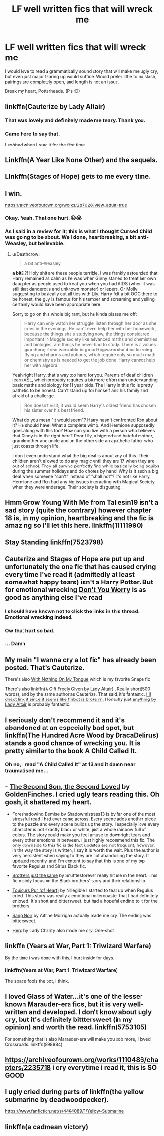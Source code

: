 #+TITLE: LF well written fics that will wreck me

* LF well written fics that will wreck me
:PROPERTIES:
:Author: BioWaitForIt
:Score: 9
:DateUnix: 1531940736.0
:DateShort: 2018-Jul-18
:FlairText: Request
:END:
I would love to read a grammatically sound story that will make me ugly cry, but even just major tearing up would suffice. Would prefer little to no slash, pairings are completely open, and length is not an issue.

Break my heart, Potterheads. (Pls :D)


** linkffn(Cauterize by Lady Altair)
:PROPERTIES:
:Author: ST_Jackson
:Score: 11
:DateUnix: 1531941624.0
:DateShort: 2018-Jul-18
:END:

*** That was lovely and definitely made me teary. Thank you.
:PROPERTIES:
:Author: BioWaitForIt
:Score: 3
:DateUnix: 1531944262.0
:DateShort: 2018-Jul-19
:END:


*** Came here to say that.

I /sobbed/ when I read it for the first time.
:PROPERTIES:
:Author: CryptidGrimnoir
:Score: 1
:DateUnix: 1531955378.0
:DateShort: 2018-Jul-19
:END:


** Linkffn(A Year Like None Other) and the sequels.
:PROPERTIES:
:Author: metamoof
:Score: 9
:DateUnix: 1531944697.0
:DateShort: 2018-Jul-19
:END:


** Linkffn(Stages of Hope) gets to me every time.
:PROPERTIES:
:Author: bgottfried91
:Score: 8
:DateUnix: 1531944568.0
:DateShort: 2018-Jul-19
:END:


** I win.

[[https://archiveofourown.org/works/287028?view_adult=true]]
:PROPERTIES:
:Author: moomoogoat
:Score: 10
:DateUnix: 1531945208.0
:DateShort: 2018-Jul-19
:END:

*** Okay. Yeah. That one hurt. 😣😭
:PROPERTIES:
:Author: BioWaitForIt
:Score: 5
:DateUnix: 1531947780.0
:DateShort: 2018-Jul-19
:END:


*** As I said in a review for it; this is what I thought Cursed Child was going to be about. Well done, heartbreaking, a bit anti-Weasley, but believable.
:PROPERTIES:
:Author: wordhammer
:Score: 2
:DateUnix: 1531950439.0
:DateShort: 2018-Jul-19
:END:

**** u/Deathcrow:
#+begin_quote
  a bit anti-Weasley
#+end_quote

*a bit*?!?! Holy shit are these people terrible. I was frankly astounded that Harry remained as calm as he was when Ginny started to treat her own daughter as people used to treat you when you had AIDS (when it was still that dangerous and unknown monster) or lepers. Or Molly suggesting to basically cut all ties with Lily. Harry felt a bit OOC there to be honest, the guy is famous for his temper and screaming and yelling certainly would have been appropriate here.

Sorry to go on this whole big rant, but he kinda pisses me off:

#+begin_quote
  Harry can only watch her struggle, listen through her door as she cries in the evenings. He can't even help her with her homework, because the things she's studying now, the things considered important in Muggle society like advanced maths and chemistries and biologies, are things he never had to study. There is a values gap there; if she were able to go to Hogwarts she'd be learning flying and charms and potions, which require only so much math or chemistry as is needed to get the job done. Harry cannot help her with algebra.
#+end_quote

Yeah right Harry, that's way too hard for you. Parents of deaf children learn ASL, which probably requires a bit more effort than understanding basic maths and biology for 11 year olds. The Harry in this fic is pretty pathetic to be honest. Can't stand up for himself and his family and afraid of a challenge.

#+begin_quote
  Ron doesn't visit; it would seem Harry's oldest friend has chosen his sister over his best friend.
#+end_quote

What do you mean "it would seem"? Harry hasn't confronted Ron about it? He should have! What a complete wimp. And Hermione supposedly goes along with this too? How can you live with a person who believes that Ginny is in the right here? Poor Lily, a bigoted and hateful mother, grandmother and uncle and on the other side an apathetic father who just coasts through life.

I don't even understand what the big deal is about any of this. Their children aren't allowed to do any magic until they are 17 when they are out of school. They all survive perfectly fine while basically being squibs during the summer holidays and do chores by hand. Why is it such a big deal when someone "can't" instead of "shall not"? It's not like Harry, Hermione and Ron had any big issues interacting with Magical Society when they were underage. Their society is disgusting.
:PROPERTIES:
:Author: Deathcrow
:Score: 3
:DateUnix: 1531994664.0
:DateShort: 2018-Jul-19
:END:


** Hmm Grow Young With Me from Taliesin19 isn't a sad story (quite the contrary) however chapter 18 is, in my opinion, heartbreaking and the fic is amazing so I'll let this here. linkffn(11111990)
:PROPERTIES:
:Author: MoleOfWar
:Score: 4
:DateUnix: 1531947372.0
:DateShort: 2018-Jul-19
:END:


** Stay Standing linkffn(7523798)
:PROPERTIES:
:Author: whatisgreen
:Score: 5
:DateUnix: 1531964257.0
:DateShort: 2018-Jul-19
:END:


** Cauterize and Stages of Hope are put up and unfortunately the one fic that has caused crying every time I've read it (admittedly at least somewhat happy tears) isn't a Harry Potter. But for emotional wrecking [[https://m.fanfiction.net/s/12192798/1/Don-t-You-Worry][Don't You Worry]] is as good as anything else I've read
:PROPERTIES:
:Author: ATRDCI
:Score: 3
:DateUnix: 1531955739.0
:DateShort: 2018-Jul-19
:END:

*** I should have known not to click the links in this thread. Emotional wrecking indeed.
:PROPERTIES:
:Author: otrigorin
:Score: 2
:DateUnix: 1531970999.0
:DateShort: 2018-Jul-19
:END:


*** Ow that hurt so bad.
:PROPERTIES:
:Author: im-a-teeny-teapot
:Score: 1
:DateUnix: 1531976663.0
:DateShort: 2018-Jul-19
:END:


*** ... Damn
:PROPERTIES:
:Score: 1
:DateUnix: 1532335894.0
:DateShort: 2018-Jul-23
:END:


** My main "I wanna cry a lot fic" has already been posted. That's Cauterize.

There's also [[https://snapecase.livejournal.com/50627.html][With Nothing On My Tongue]] which is my favorite Snape fic

There's also linkffn(A Gift Freely Given by Lady Altair) . Really short(500 words), and by the same author as Cauterize. That said, it's fantastic. [[https://www.fanfiction.net/s/4613516/1/A-Gift-Freely-Given][I'll direct link it since it seems like ffnbot is broke rn.]] Honestly just [[https://www.fanfiction.net/u/24216/Lady-Altair][anything by Lady Altair]] is probably fantastic.
:PROPERTIES:
:Author: idekthrowawa
:Score: 3
:DateUnix: 1531962982.0
:DateShort: 2018-Jul-19
:END:


** I seriously don't recommend it and it's abandoned at an especially bad spot, but linkffn(The Hundred Acre Wood by DracaDelirus) stands a good chance of wrecking you. It is pretty similar to the book A Child Called It.
:PROPERTIES:
:Author: sumguysr
:Score: 2
:DateUnix: 1531959889.0
:DateShort: 2018-Jul-19
:END:

*** Oh no, I read "A Child Called It" at 13 and it damn near traumatised me...
:PROPERTIES:
:Author: YerDaDoesTheAvon
:Score: 1
:DateUnix: 1531995111.0
:DateShort: 2018-Jul-19
:END:


** - [[https://www.fanfiction.net/s/12417147/1/The-Second-Son-the-Second-Loved][The Second Son, the Second Loved]] by GoldenFinches. I cried ugly tears reading this. Oh gosh, it shattered my heart.

- [[https://www.fanfiction.net/s/4045677/1/Foreshadowing-Demise][Foreshadowing Demise]] by Shadowmistress13 is by far one of the most stressful read I had ever came across. Every scene adds another piece to the puzzle and every scene builds up the story. I especially love every character is not exactly black or white, just a whole rainbow full of colors. The story could make you feel amuse to downright tears and every other emotions in between. I just highly recommend this fic. The only downside to this fic is the fact updates are not frequent, however, in the way the story is written, I say it is worth the wait. Plus the author is very persistent when saying to they are not abandoning the story. It updated recently, and I'm content to say that this is one of my top favorite Regulus and Sirius Black fic.

- [[https://www.fanfiction.net/s/2721217/1/Brothers-just-the-same][Brothers just the same]] by Snufflesforever really hit me in the heart. This fic mainly focus on the Black brothers' story and their relationship.

- [[https://archiveofourown.org/works/12224847/chapters/27770244][Toujours Pur (of Heart)]] by Nillegible I started to tear up when Regulus cried. This story was really a emotional rollercoaster that I had definitely enjoyed. It's short and bittersweet, but had a hopeful ending to it for the brothers.

- [[https://www.fanfiction.net/s/12467737/1/Sang-Noir][Sang Noir]] by Aithne Morrigan actually made me cry. The ending was bittersweet.

- [[https://www.fanfiction.net/s/5556945/1/Hero][Hero]] by Lady Charity also made me cry. One-shot
:PROPERTIES:
:Author: FairyRave
:Score: 2
:DateUnix: 1532134228.0
:DateShort: 2018-Jul-21
:END:


** linkffn (Years at War, Part 1: Triwizard Warfare)

By the time i was done with this, I hurt inside for days.
:PROPERTIES:
:Score: 1
:DateUnix: 1531962966.0
:DateShort: 2018-Jul-19
:END:

*** linkffn(Years at War, Part 1: Triwizard Warfare)

The space fools the bot, I think.
:PROPERTIES:
:Author: YerDaDoesTheAvon
:Score: 1
:DateUnix: 1531995184.0
:DateShort: 2018-Jul-19
:END:


** I loved Glass of Water...it's one of the lesser known Marauder-era fics, but it is very well-written and developed. I don't know about ugly cry, but it's definitely bitttersweet (in my opinion) and worth the read. linkffn(5753105)

For something that is also Marauder-era will make you sob more, I loved Crossroads. linkffn(898884)
:PROPERTIES:
:Author: slugcharmer
:Score: 1
:DateUnix: 1531977628.0
:DateShort: 2018-Jul-19
:END:


** [[https://archiveofourown.org/works/1110486/chapters/2235718]] i cry everytime i read it, this is SO GOOD
:PROPERTIES:
:Author: shathrenth
:Score: 1
:DateUnix: 1532026407.0
:DateShort: 2018-Jul-19
:END:


** I ugly cried during parts of linkffn(the yellow submarine by deadwoodpecker).

[[https://www.fanfiction.net/s/4464089/1/Yellow-Submarine]]
:PROPERTIES:
:Author: orangedarkchocolate
:Score: 1
:DateUnix: 1532051379.0
:DateShort: 2018-Jul-20
:END:


** linkffn(a cadmean victory)
:PROPERTIES:
:Author: Ru-R
:Score: -2
:DateUnix: 1531957500.0
:DateShort: 2018-Jul-19
:END:
